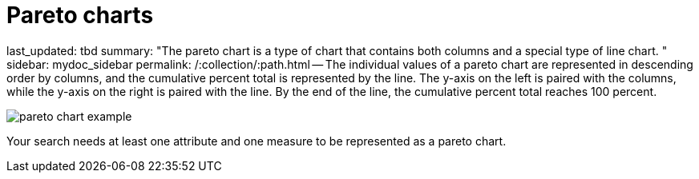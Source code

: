 = Pareto charts

last_updated: tbd summary: "The pareto chart is a type of chart that contains both columns and a special type of line chart.
" sidebar: mydoc_sidebar permalink: /:collection/:path.html -- The individual values of a pareto chart are represented in descending order by columns, and the cumulative percent total is represented by the line.
The y-axis on the left is paired with the columns, while the y-axis on the right is paired with the line.
By the end of the line, the cumulative percent total reaches 100 percent.

image::{{ site.baseurl }}/images/pareto_chart_example.png[]

Your search needs at least one attribute and one measure to be represented as a pareto chart.
